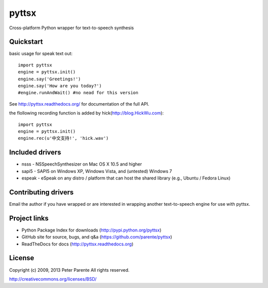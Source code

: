======
pyttsx
======

Cross-platform Python wrapper for text-to-speech synthesis

Quickstart
==========

basic usage for speak text out:

::

   import pyttsx
   engine = pyttsx.init()
   engine.say('Greetings!')
   engine.say('How are you today?')
   #engine.runAndWait() #no nead for this version

See http://pyttsx.readthedocs.org/ for documentation of the full API.

the flollowing recording function is added by hick(http://blog.HickWu.com):

::

   import pyttsx
   engine = pyttsx.init()
   engine.rec(u'中文支持!', 'hick.wav')

Included drivers
================

* nsss - NSSpeechSynthesizer on Mac OS X 10.5 and higher
* sapi5 - SAPI5 on Windows XP, Windows Vista, and (untested) Windows 7
* espeak - eSpeak on any distro / platform that can host the shared library (e.g., Ubuntu / Fedora Linux)

Contributing drivers
====================

Email the author if you have wrapped or are interested in wrapping another text-to-speech engine for use with pyttsx.

Project links
=============

* Python Package Index for downloads (http://pypi.python.org/pyttsx)
* GitHub site for source, bugs, and q&a (https://github.com/parente/pyttsx)
* ReadTheDocs for docs (http://pyttsx.readthedocs.org)

License
=======

Copyright (c) 2009, 2013 Peter Parente
All rights reserved.

http://creativecommons.org/licenses/BSD/
